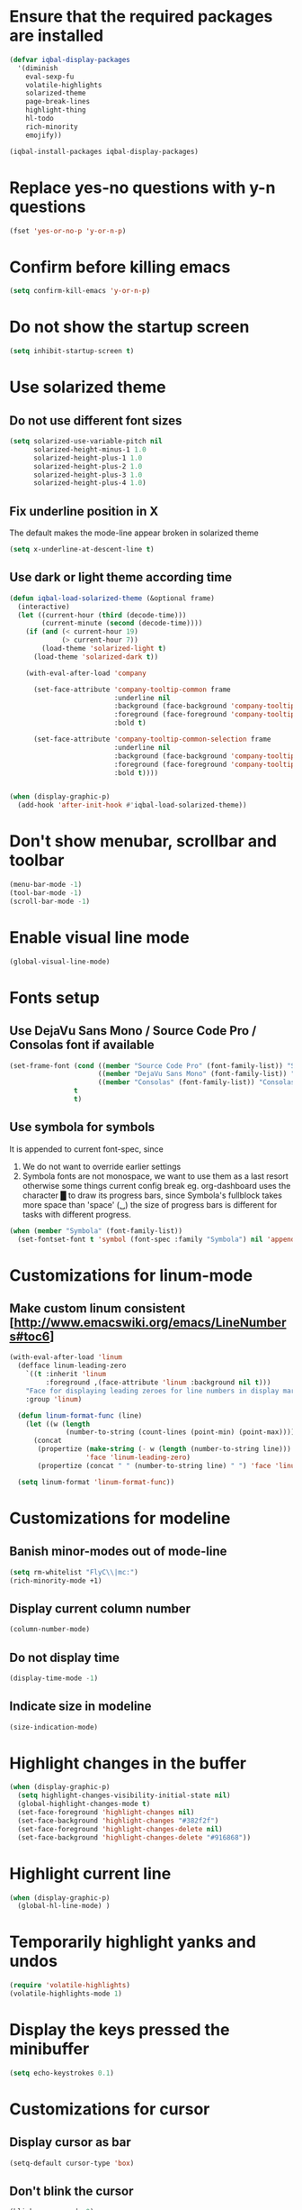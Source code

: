 * Ensure that the required packages are installed
  #+BEGIN_SRC emacs-lisp
    (defvar iqbal-display-packages
      '(diminish
        eval-sexp-fu
        volatile-highlights
        solarized-theme
        page-break-lines
        highlight-thing
        hl-todo
        rich-minority
        emojify))

    (iqbal-install-packages iqbal-display-packages)
  #+END_SRC


* Replace yes-no questions with y-n questions
  #+BEGIN_SRC emacs-lisp
    (fset 'yes-or-no-p 'y-or-n-p)
  #+END_SRC


* Confirm before killing emacs
  #+BEGIN_SRC emacs-lisp
    (setq confirm-kill-emacs 'y-or-n-p)
  #+END_SRC


* Do not show the startup screen
  #+BEGIN_SRC emacs-lisp
    (setq inhibit-startup-screen t)
  #+END_SRC


* Use solarized theme
** Do not use different font sizes
   #+BEGIN_SRC emacs-lisp
     (setq solarized-use-variable-pitch nil
           solarized-height-minus-1 1.0
           solarized-height-plus-1 1.0
           solarized-height-plus-2 1.0
           solarized-height-plus-3 1.0
           solarized-height-plus-4 1.0)
   #+END_SRC

** Fix underline position in X
   The default makes the mode-line appear broken in solarized theme
   #+BEGIN_SRC emacs-lisp
     (setq x-underline-at-descent-line t)
   #+END_SRC

** Use dark or light theme according time
  #+BEGIN_SRC emacs-lisp
    (defun iqbal-load-solarized-theme (&optional frame)
      (interactive)
      (let ((current-hour (third (decode-time)))
            (current-minute (second (decode-time))))
        (if (and (< current-hour 19)
                 (> current-hour 7))
            (load-theme 'solarized-light t)
          (load-theme 'solarized-dark t))

        (with-eval-after-load 'company

          (set-face-attribute 'company-tooltip-common frame
                              :underline nil
                              :background (face-background 'company-tooltip)
                              :foreground (face-foreground 'company-tooltip)
                              :bold t)

          (set-face-attribute 'company-tooltip-common-selection frame
                              :underline nil
                              :background (face-background 'company-tooltip-selection)
                              :foreground (face-foreground 'company-tooltip-selection)
                              :bold t))))


    (when (display-graphic-p)
      (add-hook 'after-init-hook #'iqbal-load-solarized-theme))
  #+END_SRC


* Don't show menubar, scrollbar and toolbar
  #+BEGIN_SRC emacs-lisp
    (menu-bar-mode -1)
    (tool-bar-mode -1)
    (scroll-bar-mode -1)
  #+END_SRC


* Enable visual line mode
  #+BEGIN_SRC emacs-lisp
    (global-visual-line-mode)
  #+END_SRC


* Fonts setup
** Use DejaVu Sans Mono / Source Code Pro / Consolas font if available
   #+BEGIN_SRC emacs-lisp
     (set-frame-font (cond ((member "Source Code Pro" (font-family-list)) "Source Code Pro-10.5")
                           ((member "DejaVu Sans Mono" (font-family-list)) "DejaVu Sans Mono-09.5")
                           ((member "Consolas" (font-family-list)) "Consolas-11.7:light"))
                     t
                     t)
   #+END_SRC

** Use symbola for symbols
   It is appended to current font-spec, since
   1) We do not want to override earlier settings
   2) Symbola fonts are not monospace, we want to use them as a last resort
      otherwise some things current config break eg. org-dashboard uses the
      character █ to draw its progress bars, since Symbola's fullblock takes
      more space than 'space' (␣) the size of progress bars is different for
      tasks with different progress.
   #+BEGIN_SRC emacs-lisp
     (when (member "Symbola" (font-family-list))
       (set-fontset-font t 'symbol (font-spec :family "Symbola") nil 'append))
   #+END_SRC


* Customizations for linum-mode
** Make custom linum consistent [http://www.emacswiki.org/emacs/LineNumbers#toc6]
   #+BEGIN_SRC emacs-lisp
     (with-eval-after-load 'linum
       (defface linum-leading-zero
         `((t :inherit 'linum
              :foreground ,(face-attribute 'linum :background nil t)))
         "Face for displaying leading zeroes for line numbers in display margin."
         :group 'linum)

       (defun linum-format-func (line)
         (let ((w (length
                   (number-to-string (count-lines (point-min) (point-max))))))
           (concat
            (propertize (make-string (- w (length (number-to-string line))) ?0)
                        'face 'linum-leading-zero)
            (propertize (concat " " (number-to-string line) " ") 'face 'linum))))

       (setq linum-format 'linum-format-func))
   #+END_SRC


* Customizations for modeline
** Banish minor-modes out of mode-line
   #+BEGIN_SRC emacs-lisp
     (setq rm-whitelist "FlyC\\|mc:")
     (rich-minority-mode +1)
   #+END_SRC

** Display current column number
   #+BEGIN_SRC emacs-lisp
     (column-number-mode)
   #+END_SRC

** Do not display time
   #+BEGIN_SRC emacs-lisp
     (display-time-mode -1)
   #+END_SRC

** Indicate size in modeline
   #+BEGIN_SRC emacs-lisp
     (size-indication-mode)
   #+END_SRC


* Highlight changes in the buffer
  #+BEGIN_SRC emacs-lisp
    (when (display-graphic-p)
      (setq highlight-changes-visibility-initial-state nil)
      (global-highlight-changes-mode t)
      (set-face-foreground 'highlight-changes nil)
      (set-face-background 'highlight-changes "#382f2f")
      (set-face-foreground 'highlight-changes-delete nil)
      (set-face-background 'highlight-changes-delete "#916868"))
  #+END_SRC


* Highlight current line
  #+BEGIN_SRC emacs-lisp
    (when (display-graphic-p)
      (global-hl-line-mode) )
  #+END_SRC


* Temporarily highlight yanks and undos
  #+BEGIN_SRC emacs-lisp
    (require 'volatile-highlights)
    (volatile-highlights-mode 1)
  #+END_SRC


* Display the keys pressed the minibuffer
  #+BEGIN_SRC emacs-lisp
    (setq echo-keystrokes 0.1)
  #+END_SRC


* Customizations for cursor
** Display cursor as bar
   #+BEGIN_SRC emacs-lisp
     (setq-default cursor-type 'box)
   #+END_SRC

** Don't blink the cursor
   #+BEGIN_SRC emacs-lisp
     (blink-cursor-mode 0)
   #+END_SRC


* Change the cursor display according to minor modes
  #+BEGIN_SRC emacs-lisp
    (defvar iqbal-set-cursor-color-color nil)
    (defvar iqbal-set-cursor-color-buffer nil)

    (defun iqbal-set-cursor-color-according-to-mode ()
      "Change cursor color according to some minor modes."
      (let ((color (cond (buffer-read-only "purple1")
                         (overwrite-mode "red")
                         (t "#38B4D2"))))
        (unless (and (string= color iqbal-set-cursor-color-color)
                     (string= (buffer-name) iqbal-set-cursor-color-buffer))
          (set-cursor-color (setq iqbal-set-cursor-color-color color))
          (setq iqbal-set-cursor-color-buffer (buffer-name)))))

    (add-hook 'post-command-hook 'iqbal-set-cursor-color-according-to-mode)
  #+END_SRC


* Key for toggling fullscreen
  A simple function to toggle fullscreen, which works on windows as well as Linux
  borrowed from emacswiki
  #+BEGIN_SRC emacs-lisp
    (defvar iqbal-fullscreen-p t "Check if fullscreen is on or off")

    (defun iqbal-non-fullscreen ()
      (interactive)
      (if (fboundp 'w32-send-sys-command)
          ;; WM_SYSCOMMAND restore #xf120
          (w32-send-sys-command 61728)
        (progn (set-frame-parameter nil 'width 82)
               (set-frame-parameter nil 'fullscreen 'fullheight))))

    (defun iqbal-fullscreen ()
      (interactive)
      (if (fboundp 'w32-send-sys-command)
          ;; WM_SYSCOMMAND maximaze #xf030
          (w32-send-sys-command 61488)
        (set-frame-parameter nil 'fullscreen 'fullboth)))

    (defun iqbal-toggle-fullscreen ()
      (interactive)
      (setq iqbal-fullscreen-p (not iqbal-fullscreen-p))
      (if iqbal-fullscreen-p
          (iqbal-non-fullscreen)
        (iqbal-fullscreen)))

    (global-set-key (kbd "<f11>") 'iqbal-toggle-fullscreen)
  #+END_SRC


* Avoid jumps of scrolling 
  #+BEGIN_SRC emacs-lisp
    (setq scroll-margin 0)
    (setq redisplay-dont-pause t)
  #+END_SRC


* Better scrolling with mouse
  #+BEGIN_SRC emacs-lisp
    (setq mouse-wheel-scroll-amount '(1 ((shift) . 1) ((control) . nil)))
  #+END_SRC


* Flash the currently executed sexp
** Load eval-sexp-fu
  #+BEGIN_SRC emacs-lisp
    (require 'eval-sexp-fu)
  #+END_SRC

** Custom colors
   #+BEGIN_SRC emacs-lisp
     (set-face-attribute 'eval-sexp-fu-flash nil :background "#38B4D2" :foreground nil)
   #+END_SRC


* Not ringing and dinging please!
  #+BEGIN_SRC emacs-lisp
    (setq ring-bell-function 'ignore)
  #+END_SRC


* Fix scroll lagging on windows not very good but better than earlier
  #+BEGIN_SRC emacs-lisp
    (setq redisplay-dont-pause t
          scroll-margin 1
          scroll-step 1
          scroll-conservatively 10000
          scroll-preserve-screen-position 1)
  #+END_SRC


* Show form feed characters as horizontal lines
  #+BEGIN_SRC emacs-lisp
    (global-page-break-lines-mode)
  #+END_SRC


* Display buffer name in frame title
  #+BEGIN_SRC emacs-lisp
    (setq frame-title-format
          '(:eval (if (buffer-file-name)
                      (abbreviate-file-name (buffer-file-name))
                    "%b")))
  #+END_SRC


* Diminsh some minor modes
  #+BEGIN_SRC emacs-lisp :tangle no
    ;; Apparently package.el fails to autoload this sometimes
    (require 'diminish)

    (diminish 'visual-line-mode)
    (with-eval-after-load 'yasnippet (diminish 'yas-minor-mode))
    (with-eval-after-load 'smartparens (diminish 'smartparens-mode))
    (with-eval-after-load 'volatile-highlights (diminish 'volatile-highlights-mode))
    (with-eval-after-load 'projectile (diminish 'projectile-mode))
    (with-eval-after-load 'auto-complete (diminish 'auto-complete-mode))
    (with-eval-after-load 'undo-tree (diminish 'undo-tree-mode))
    (with-eval-after-load 'guide-key (diminish 'guide-key-mode))
    (with-eval-after-load 'back-button (diminish 'back-button-mode))
    (with-eval-after-load 'eldoc (diminish 'eldoc-mode))
    (with-eval-after-load 'hideshow (diminish 'hs-minor-mode))
    (with-eval-after-load 'autopair (diminish 'autopair-mode))
    (with-eval-after-load 'hilit-chg (diminish 'highlight-changes-mode))
    (with-eval-after-load 'tern (diminish 'tern-mode))
    (with-eval-after-load 'company (diminish 'company-mode))
    (with-eval-after-load 'page-break-lines (diminish 'page-break-lines-mode))
    (with-eval-after-load 'merlin (diminish 'merlin-mode))
    (with-eval-after-load 'auto-complete (diminish 'auto-complete-mode))    
    (with-eval-after-load 'flyspell (diminish 'flyspell-mode))
    (with-eval-after-load 'ggtags (diminish 'ggtags-mode))
    (with-eval-after-load 'subword (diminish 'subword-mode))
    (with-eval-after-load 'abbrev (diminish 'abbrev-mode))
    (with-eval-after-load 'helm-mode (diminish 'helm-mode))
    (with-eval-after-load 'eyebrowse (diminish ' eyebrowse-mode))
  #+END_SRC


* Recursive minibuffers
** Enable recursive minibuffers
   #+BEGIN_SRC emacs-lisp
     (setq enable-recursive-minibuffers t)
   #+END_SRC

** Better indication of recursive minibuffers
   #+BEGIN_SRC emacs-lisp
     (defun iqbal-minibuffer-depth-indicator-function (minibuffer-depth)
       (propertize (concat (make-string (1- minibuffer-depth) ?>) " ") 'face '(:inherit default :foreground "red")))

     (setq minibuffer-depth-indicator-function #'iqbal-minibuffer-depth-indicator-function)

     (minibuffer-depth-indicate-mode +1)
   #+END_SRC


* Highlight TODO items in current buffer
  #+BEGIN_SRC emacs-lisp
    (add-hook 'prog-mode-hook #'hl-todo-mode)
  #+END_SRC


* Enable emojify mode
** Set the emoji set to use
   #+BEGIN_SRC emacs-lisp
     (when (and (fboundp 'imagemagick-types)
                (memq 'PNG (imagemagick-types)))
       (setq emojify-emoji-set "emojione-v2.2.6"))
   #+END_SRC

** Enable emojify after initialization
   #+BEGIN_SRC emacs-lisp
     (add-hook 'after-init-hook #'global-emojify-mode)
   #+END_SRC
